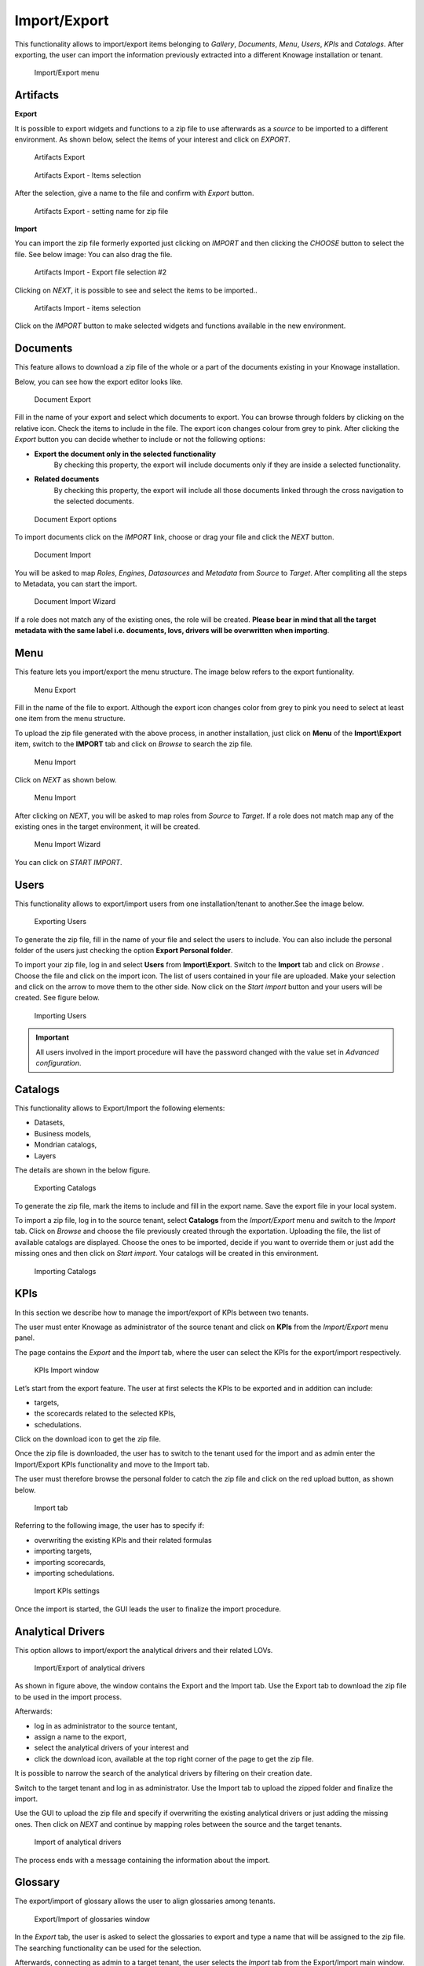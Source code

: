 Import/Export
------------------------------------------------------------------------------------------------------------------------

This functionality allows to import/export items belonging to *Gallery*, *Documents*, *Menu*, *Users*, *KPIs* and *Catalogs*.
After exporting, the user can import the information previously extracted into a different Knowage installation or tenant.


.. figure:: media/import_export.png

   Import/Export menu


Artifacts
~~~~~~~~~~~~~~~~~~~~~~~~~~~~~~~~~~~~~~~~~~~~~~~~~~~~~~~~~~~~~~~~~~~~~~~~~~~~~~~~~~~~~~~~~~~~~~~~~~~~~~~~~~~~~~~~~~~~~~~~


**Export**

It is possible to export widgets and functions to a zip file to use afterwards as a *source* to be imported to a different environment.
As shown below, select the items of your interest and click on *EXPORT*.

.. figure:: media/impexp_gallery1.png
    
    Artifacts Export

.. figure:: media/impexp_gallery2.png
    
    Artifacts Export - Items selection

After the selection, give a name to the file and confirm with *Export* button.

.. figure:: media/impexp_gallery3.png
    
    Artifacts Export - setting name for zip file

**Import**

You can import the zip file formerly exported just clicking on *IMPORT* and then clicking the *CHOOSE* button to select the file. See below image:
You can also drag the file.

.. figure:: media/impexp_gallery4.png

    Artifacts Import - Export file selection #1

 After selecting the file to import the *NEXT* button will became available.

.. figure:: media/impexp_gallery5.png

    Artifacts Import - Export file selection #2

Clicking on *NEXT*, it is possible to see and select the items to be imported..

.. figure:: media/impexp_gallery6.png

    Artifacts Import - items selection

  
Click on the *IMPORT* button to make selected widgets and functions available in the new environment.


Documents
~~~~~~~~~~~~~~~~~~~~~~~~~~~~~~~~~~~~~~~~~~~~~~~~~~~~~~~~~~~~~~~~~~~~~~~~~~~~~~~~~~~~~~~~~~~~~~~~~~~~~~~~~~~~~~~~~~~~~~~~

This feature allows to download a zip file of the whole or a part of the documents existing in your Knowage installation. 

Below, you can see how the export editor looks like.

.. figure:: media/image67.png

    Document Export

Fill in the name of your export and select which documents to export. You can browse through folders by clicking on the relative icon. Check the items to include in the file.
The export icon changes colour from grey to pink. 
After clicking the *Export* button you can decide whether to include or not the following options:

- **Export the document only in the selected functionality**
   By checking this property, the export will include documents only if they are inside a selected functionality.
- **Related documents**
   By checking this property, the export will include all those documents linked through the cross navigation to the selected documents.

.. figure:: media/image67_b.png

    Document Export options

To import documents click on the *IMPORT* link, choose or drag your file and click the *NEXT* button.

.. figure:: media/image68.png

    Document Import

You will be asked to map *Roles*, *Engines*, *Datasources* and *Metadata* from *Source* to *Target*.
After compliting all the steps to Metadata, you can start the import.

.. figure:: media/image110.png

   Document Import Wizard

If a role does not match any of the existing ones, the role will be created. 
**Please bear in mind that all the target metadata with the same label i.e. documents, lovs, drivers will be overwritten when importing**.


Menu
~~~~~~~~~~~~~~~~~~~~~~~~~~~~~~~~~~~~~~~~~~~~~~~~~~~~~~~~~~~~~~~~~~~~~~~~~~~~~~~~~~~~~~~~~~~~~~~~~~~~~~~~~~~~~~~~~~~~~~~~

This feature lets you import/export the menu structure. The image below refers to the export funtionality.

.. figure:: media/image71.png

    Menu Export

Fill in the name of the file to export. Although the export icon changes color from grey to pink you need to select at least one item from the menu structure. 

To upload the zip file generated with the above process, in another installation, just click on **Menu** of the **Import\\Export** item, switch to the **IMPORT** tab and click on *Browse* to search the zip file.

.. figure:: media/image72.png

    Menu Import


Click on *NEXT* as shown below.

.. figure:: media/next_import_menu_8.1.png

    Menu Import


After clicking on *NEXT*, you will be asked to map roles from *Source* to *Target*. If a role does not match map any of the existing ones in the target environment, it will be created.

.. figure:: media/image111.png

   Menu Import Wizard

You can click on *START IMPORT*.

Users
~~~~~~~~~~~~~~~~~~~~~~~~~~~~~~~~~~~~~~~~~~~~~~~~~~~~~~~~~~~~~~~~~~~~~~~~~~~~~~~~~~~~~~~~~~~~~~~~~~~~~~~~~~~~~~~~~~~~~~~~

This functionality allows to export/import users from one installation/tenant to another.See the image below.

.. figure:: media/image73.png

    Exporting Users

To generate the zip file, fill in the name of your file and select the users to include. You can also include the personal folder of the users just checking the option **Export Personal folder**.

To import your zip file, log in and select **Users**  from **Import\\Export**. Switch to the **Import** tab and click on *Browse* . Choose the file and click on the import icon. The list of users contained in your file are uploaded. Make your selection and click on the arrow to move them to the other side. 
Now click on the *Start import* button and your users will be created. See figure below.

.. figure:: media/image74.png

    Importing Users

.. important::

	All users involved in the import procedure will have the password changed with the value set in *Advanced configuration*.

Catalogs
~~~~~~~~~~~~~~~~~~~~~~~~~~~~~~~~~~~~~~~~~~~~~~~~~~~~~~~~~~~~~~~~~~~~~~~~~~~~~~~~~~~~~~~~~~~~~~~~~~~~~~~~~~~~~~~~~~~~~~~~

This functionality allows to Export/Import the following elements:

-  Datasets,
-  Business models,
-  Mondrian catalogs,
-  Layers

The details are shown in the below figure.

.. figure:: media/image75_8.1.png

    Exporting Catalogs

To generate the zip file, mark the items to include and fill in the export name. Save the export file in your local system. 

To import a zip file, log in to the source tenant, select **Catalogs** from the *Import/Export* menu and switch to the *Import* tab. Click on *Browse* and choose the file previously created through the exportation. Uploading the file, the list of available catalogs are displayed. Choose the ones to be imported, decide if you want to override them or just add the missing ones and then click on *Start import*. Your catalogs will be created in this environment.

.. figure:: media/image76.png

    Importing Catalogs

KPIs
~~~~~~~~~~~~~~~~~~~~~~~~~~~~~~~~~~~~~~~~~~~~~~~~~~~~~~~~~~~~~~~~~~~~~~~~~~~~~~~~~~~~~~~~~~~~~~~~~~~~~~~~~~~~~~~~~~~~~~~~

In this section we describe how to manage the import/export of KPIs between two tenants.

The user must enter Knowage as administrator of the source tenant and click on **KPIs** from the *Import/Export* menu panel.

The page contains the *Export* and the *Import* tab, where the user can select the KPIs for the export/import respectively.

.. figure:: media/image78.png

    KPIs Import window

Let’s start from the export feature. The user at first selects the KPIs to be exported and in addition can include:

- targets,
- the scorecards related to the selected KPIs,
- schedulations.

Click on the download icon to get the zip file.

Once the zip file is downloaded, the user has to switch to the tenant used for the import and as admin enter the Import/Export KPIs functionality and move to the Import tab.

The user must therefore browse the personal folder to catch the zip file and click on the red upload button, as shown below.

.. figure:: media/image823.png

    Import tab

Referring to the following image, the user has to specify if:

-  overwriting the existing KPIs and their related formulas
-  importing targets,
-  importing scorecards,
-  importing schedulations.

.. figure:: media/image83.png

    Import KPIs settings

Once the import is started, the GUI leads the user to finalize the import procedure. 


Analytical Drivers
~~~~~~~~~~~~~~~~~~~~~~~~~~~~~~~~~~~~~~~~~~~~~~~~~~~~~~~~~~~~~~~~~~~~~~~~~~~~~~~~~~~~~~~~~~~~~~~~~~~~~~~~~~~~~~~~~~~~~~~~

This option allows to import/export the analytical drivers and their related LOVs.

.. figure:: media/image86.png

    Import/Export of analytical drivers

As shown in figure above, the window contains the Export and the Import tab. Use the Export tab to download the zip file to be used in the import process.

Afterwards:

- log in as administrator to the source tentant,
- assign a name to the export, 
- select the analytical drivers of your interest and 
- click the download icon, available at the top right corner of the page to get the zip file. 

It is possible to narrow the search of the analytical drivers by filtering on their creation date.

Switch to the target tenant and log in as administrator. Use the Import tab to upload the zipped folder and finalize the import.

Use the GUI to upload the zip file and specify if overwriting the existing analytical drivers or just adding the missing ones. Then click on *NEXT* and continue by mapping roles between the source and the target tenants.

.. figure:: media/image87.png

    Import of analytical drivers

The process ends with a message containing the information about the import.

Glossary
~~~~~~~~~~~~~~~~~~~~~~~~~~~~~~~~~~~~~~~~~~~~~~~~~~~~~~~~~~~~~~~~~~~~~~~~~~~~~~~~~~~~~~~~~~~~~~~~~~~~~~~~~~~~~~~~~~~~~~~~

The export/import of glossary allows the user to align glossaries among tenants.

.. figure:: media/image90.png

    Export/Import of glossaries window

In the *Export* tab, the user is asked to select the glossaries to export and type a name that will be assigned to the zip file. The searching functionality can be used for the selection.

Afterwards, connecting as admin to a target tenant, the user selects the *Import* tab from the Export/Import main window.

.. figure:: media/image91.png

    Import of glossaries

Arrows are used to indicate the glossaries to consider for the import.